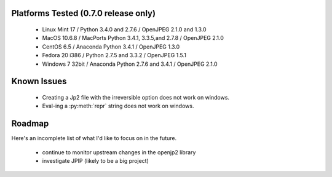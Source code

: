 -------------------------------------
Platforms Tested (0.7.0 release only)
-------------------------------------
    * Linux Mint 17 / Python 3.4.0 and 2.7.6 / OpenJPEG 2.1.0 and 1.3.0
    * MacOS 10.6.8 / MacPorts Python 3.4.1, 3.3.5,and 2.7.8 / OpenJPEG 2.1.0
    * CentOS 6.5 / Anaconda Python 3.4.1 / OpenJPEG 1.3.0
    * Fedora 20 i386 / Python 2.7.5 and 3.3.2 / OpenJPEG 1.5.1
    * Windows 7 32bit / Anaconda Python 2.7.6 and 3.4.1 / OpenJPEG 2.1.0

------------
Known Issues
------------

    * Creating a Jp2 file with the irreversible option does not work
      on windows.
    * Eval-ing a :py:meth:`repr` string does not work on windows.

-------
Roadmap
-------

Here's an incomplete list of what I'd like to focus on in the future.

    * continue to monitor upstream changes in the openjp2 library
    * investigate JPIP (likely to be a big project)
